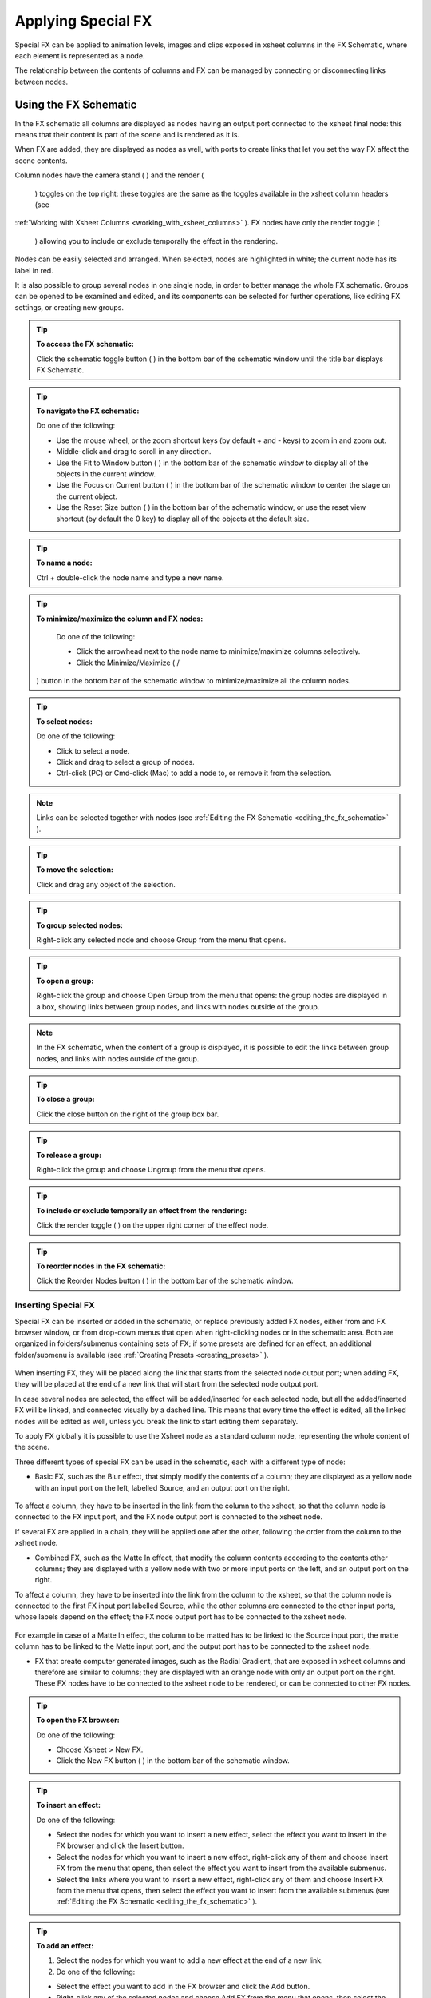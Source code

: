 .. _applying_special_fx:

Applying Special FX
===================
Special FX can be applied to animation levels, images and clips exposed in xsheet columns in the FX Schematic, where each element is represented as a node. 

The relationship between the contents of columns and FX can be managed by connecting or disconnecting links between nodes.

.. _using_the_fx_schematic:

Using the FX Schematic
----------------------
In the FX schematic all columns are displayed as nodes having an output port connected to the xsheet final node: this means that their content is part of the scene and is rendered as it is.




When FX are added, they are displayed as nodes as well, with ports to create links that let you set the way FX affect the scene contents. 

Column nodes have the camera stand ( |Toonz71_379| ) and the render (

 |Toonz71_380| ) toggles on the top right: these toggles are the same as the toggles available in the xsheet column headers (see 

:ref:`Working with Xsheet Columns <working_with_xsheet_columns>`  ). FX nodes have only the render toggle (

 |Toonz71_381| ) allowing you to include or exclude temporally the effect in the rendering.



Nodes can be easily selected and arranged. When selected, nodes are highlighted in white; the current node has its label in red.

It is also possible to group several nodes in one single node, in order to better manage the whole FX schematic. Groups can be opened to be examined and edited, and its components can be selected for further operations, like editing FX settings, or creating new groups.

.. tip:: **To access the FX schematic:**

    Click the schematic toggle button ( |Toonz71_382| ) in the bottom bar of the schematic window until the title bar displays FX Schematic.



.. tip:: **To navigate the FX schematic:**

    Do one of the following:

    - Use the mouse wheel, or the zoom shortcut keys (by default + and - keys) to zoom in and zoom out.

    - Middle-click and drag to scroll in any direction.

    - Use the Fit to Window button ( |Toonz71_383| ) in the bottom bar of the schematic window to display all of the objects in the current window.



    - Use the Focus on Current button ( |Toonz71_384| ) in the bottom bar of the schematic window to center the stage on the current object.

    - Use the Reset Size button ( |Toonz71_385| ) in the bottom bar of the schematic window, or use the reset view shortcut (by default the 0 key) to display all of the objects at the default size.

.. tip:: **To name a node:**

    Ctrl + double-click the node name and type a new name.

.. tip:: **To minimize/maximize the column and FX nodes:**

    Do one of the following: 

    - Click the arrowhead next to the node name to minimize/maximize columns selectively.

    - Click the Minimize/Maximize ( |Toonz71_386| /

 |Toonz71_387| ) button in the bottom bar of the schematic window to minimize/maximize all the column nodes.



.. tip:: **To select nodes:**

    Do one of the following:

    - Click to select a node.

    - Click and drag to select a group of nodes.

    - Ctrl-click (PC) or Cmd-click (Mac) to add a node to, or remove it from the selection.

.. note:: Links can be selected together with nodes (see  :ref:`Editing the FX Schematic <editing_the_fx_schematic>`  ).

.. tip:: **To move the selection:**

    Click and drag any object of the selection.

.. tip:: **To group selected nodes:**

    Right-click any selected node and choose Group from the menu that opens.

.. tip:: **To open a group:**

    Right-click the group and choose Open Group from the menu that opens: the group nodes are displayed in a box, showing links between group nodes, and links with nodes outside of the group. 

.. note:: In the FX schematic, when the content of a group is displayed, it is possible to edit the links between group nodes, and links with nodes outside of the group.

.. tip:: **To close a group:**

    Click the close button on the right of the group box bar. 

.. tip:: **To release a group:**

    Right-click the group and choose Ungroup from the menu that opens.

.. tip:: **To include or exclude temporally an effect from the rendering:**

    Click the render toggle ( |Toonz71_388| ) on the upper right corner of the effect node.



.. tip:: **To reorder nodes in the FX schematic:**

    Click the Reorder Nodes button ( |Toonz71_389| ) in the bottom bar of the schematic window.



.. _inserting_special_fx:

Inserting Special FX
''''''''''''''''''''
Special FX can be inserted or added in the schematic, or replace previously added FX nodes, either from and FX browser window, or from drop-down menus that open when right-clicking nodes or in the schematic area. Both are organized in folders/submenus containing sets of FX; if some presets are defined for an effect, an additional folder/submenu is available (see  :ref:`Creating Presets <creating_presets>`  ).

 |Toonz71_390| 

When inserting FX, they will be placed along the link that starts from the selected node output port; when adding FX, they will be placed at the end of a new link that will start from the selected node output port.

In case several nodes are selected, the effect will be added/inserted for each selected node, but all the added/inserted FX will be linked, and connected visually by a dashed line. This means that every time the effect is edited, all the linked nodes will be edited as well, unless you break the link to start editing them separately.

To apply FX globally it is possible to use the Xsheet node as a standard column node, representing the whole content of the scene.

Three different types of special FX can be used in the schematic, each with a different type of node:

- Basic FX, such as the Blur effect, that simply modify the contents of a column; they are displayed as a yellow node with an input port on the left, labelled Source, and an output port on the right. 

 |Toonz71_391| 

To affect a column, they have to be inserted in the link from the column to the xsheet, so that the column node is connected to the FX input port, and the FX node output port is connected to the xsheet node. 

If several FX are applied in a chain, they will be applied one after the other, following the order from the column to the xsheet node.

- Combined FX, such as the Matte In effect, that modify the column contents according to the contents other columns; they are displayed with a yellow node with two or more input ports on the left, and an output port on the right. 

To affect a column, they have to be inserted into the link from the column to the xsheet, so that the column node is connected to the first FX input port labelled Source, while the other columns are connected to the other input ports, whose labels depend on the effect; the FX node output port has to be connected to the xsheet node. 

 |Toonz71_392| 

For example in case of a Matte In effect, the column to be matted has to be linked to the Source input port, the matte column has to be linked to the Matte input port, and the output port has to be connected to the xsheet node.

- FX that create computer generated images, such as the Radial Gradient, that are exposed in xsheet columns and therefore are similar to columns; they are displayed with an orange node with only an output port on the right. These FX nodes have to be connected to the xsheet node to be rendered, or can be connected to other FX nodes.

 |Toonz71_393| 

.. tip:: **To open the FX browser:**

    Do one of the following:

    - Choose Xsheet > New FX.

    - Click the New FX button ( |Toonz71_394| ) in the bottom bar of the schematic window.



.. tip:: **To insert an effect:**

    Do one of the following:

    - Select the nodes for which you want to insert a new effect, select the effect you want to insert in the FX browser and click the Insert button.

    - Select the nodes for which you want to insert a new effect, right-click any of them and choose Insert FX from the menu that opens, then select the effect you want to insert from the available submenus. 

    - Select the links where you want to insert a new effect, right-click any of them and choose Insert FX from the menu that opens, then select the effect you want to insert from the available submenus (see  :ref:`Editing the FX Schematic <editing_the_fx_schematic>`  ). 

.. tip:: **To add an effect:**

    1. Select the nodes for which you want to add a new effect at the end of a new link.

    2. Do one of the following:

    - Select the effect you want to add in the FX browser and click the Add button.

    - Right-click any of the selected nodes and choose Add FX from the menu that opens, then select the effect you want to add from the available submenus. 

.. tip:: **To replace an effect:**

    1. Select the FX nodes you want to replace with a new effect.

    2. Do one of the following:

    - Select the effect you want to add in the FX browser and click the Replace button.

    - Right-click any of the selected nodes and choose Replace FX from the menu that opens, then select the new effect from the available submenus. 

.. tip:: **To insert/add a global effect:**

    1. Select the Xsheet node.

    2. Do one of the following:

    - Select the effect you want to insert/add in the FX browser and click the Insert/Add button.

    - Right-click any of the selected nodes and choose Insert FX/Add FX from the menu that opens, then select the effect you want to a insert/add from the available submenus. 

.. tip:: **To name a node:**

    Double-click the node name and type a new name.

.. _editing_the_fx_schematic:

Editing the FX Schematic
''''''''''''''''''''''''
Links between nodes have to be considered like flows going from the column nodes to the Output node, via the Xsheet node. If along the way there is one or several effects, the column content will be consequently processed before becoming part of the output. 

From the nodes output port several links can start at the same time, thus allowing, for example, a column to be rendered as it is, and to be also used as a mask for another column. It is also possible to determine permanently whether columns will be rendered or not, by leaving or deleting the link to the Xsheet node.

By editing the links between nodes, or by creating new ones, you can control how column nodes will interact with each other and with special FX before being rendered. 

FX nodes and links can be selected in order to be cut, copied, pasted or deleted. When selected, nodes and links are highlighted in white; the current node has its label in red; when at least one object is selected, the related links are displayed in blue.

When pasting a copied/cut selection, several options are available:

- Use Paste to paste the copied/cut selection into the schematic

- Use Paste Insert to insert the pasted selection into the selected links.

- Use Paste Add to add the pasted selection from the selected nodes at the end of new links. 

- Use Paste Replace to replace selected FX nodes with the pasted selection.

.. note:: Links have to be selected together with nodes when copying/cutting a selection if you want to preserve the links among them when pasting.

.. tip:: **To create links between nodes:**

    Click and drag the output port of the node to the input port of the FX node.

.. tip:: **To select nodes and links:**

    Do one of the following:

    - Click to select a node or a link.

    - Click and drag to select a group of nodes and links.

    - Ctrl-click (PC) or Cmd-click (Mac) to add a node or a link to, or remove it from the selection.

.. tip:: **To delete links between nodes:**

    Select the links you want to delete and do one of the following:

    - Choose Edit > Delete.

    - Right-click any selected link and choose Delete from the menu that opens.

.. tip:: **To connect a node to the Xsheet node:**

    Do one of the following:

    - Click and drag the output port of the node to the input port of the Xsheet node. 

    - Right-click the node you want to connect to the Xsheet node, and choose Connect to Xsheet from the menu that opens.

.. tip:: **To disconnect a flow from the Xsheet node:**

    Do one of the following:

    - Delete the link from the node to the Xsheet node.

    - Right-click the node you want to disconnect from the Xsheet node, and choose Disconnect from Xsheet from the menu that opens.

.. tip:: **To insert an FX node into a link:**

    Alt-click and drag it onto the link.

.. tip:: **To extract an FX node from a link:**

    Alt-click and drag it away from the link.

.. tip:: **To edit an FX nodes selection:**

    Do one of the following:

    - Use the Copy command to keep the selection in memory for further operations.

    - Use the Cut command to eliminate the selection from the schematic and keep it in memory for further operations.

    - Use the Paste command to paste the selection kept in memory in the FX schematic. 

    - Right-click a link and use the Paste Insert command to insert the selection kept in memory into the selected link. 

    - Right-click any node and use the Paste Add command to add the selection kept in memory from the selected nodes at the end of the new links. 

    - Right-click an FX node and use the Paste Replace command to replace the selected FX nodes with the selection kept in memory. 

    - Use the Delete command to delete the selection.

.. note:: All these commands are available in the menu that opens when right-clicking nodes and links. 

.. tip:: **To create a linked effect:**

    1. Select the FX nodes you want to duplicate.

    2. Right-click any of the selected nodes and choose Create Linked FX from the menu that opens.

.. tip:: **To break linked effects:**

    1. Select the FX nodes you want to unlink.

    2. Right-click any of the selected nodes and choose Unlink from the menu that opens.

.. _using_multiple_output_nodes:

Using Multiple Output Nodes
'''''''''''''''''''''''''''
In the FX schematic by default the Xsheet node is connected to an Output node: this means that all the nodes connected to the Xsheet node will be rendered both in the preview and in the final rendering.

The scene rendering can be limited to a specific node of the schematic by creating additional output nodes, connected to the node where you want to limit the rendering. 

When more than one output node is defined, you can set which is the active one, that will be considered for previewing or rendering the scene; the active output node is displayed in blue, while the others in grey. 

.. tip:: **To limit the output to a specific node:**

    1. Select the node to which you want to limit the output.

    2. Do one of the following:

    - Click the New Output button ( |Toonz71_395| ) in the bottom bar of the schematic window.

    - Right-click the node and choose New Output from the menu that opens.

.. tip:: **To add an Output node:**

    Do one of the following:

    - Click the New Output button ( |Toonz71_396| ) in the bottom bar of the schematic window.



    - Right-click in the stage and choose New Output from the menu that opens.

.. tip:: **To connect a node to an Output node:**

    Click and drag the output port of the node to the input port of the Output node.

.. tip:: **To set the current Output node:**

    Right-click the output you want to set as current and choose Activate from the menu that opens.

.. tip:: **To remove an Output node:**

    1. Do one of the following:

    - Select it and choose Edit > Delete.

    - Right-click it and choose Delete from the menu that opens.

.. note:: The last Output node remaining cannot be removed from the stage.

.. _editing_fx_settings:

Editing FX Settings
-------------------
FX parameters and their animation can be controlled in the FX Settings window. According to the selected effect, it displays a different layout of sliders, check boxes, text fields, etc. At the bottom of the window a preview area is available to check the result of the applied effect: you can activate or deactivate it, navigate its content, set its size, its background color, and limit it to the camera shot.

Parameters can be animated by setting key values at specific frames. A Set Key button ( |Toonz71_397| ) is available in the bottom bar of the window to set key values for all of the parameters. For all of the parameters that can be animated there is also a specific set key button, a small square located on the far right of each parameter, in order to set key values for each parameter independently. 



The Set Key button ( |Toonz71_398| ) may have the following colors:



    - It is grey when no key values for any parameter is defined at the current frame.

    - It is blue-striped when key values are defined at least for one parameter.

    - It is blue when key values are defined for all the parameters.

The parameter specific set key button may have the following colors:

    - It is grey if no key value is defined for the parameter at the current frame.

    - It is black when a key value is defined for the parameter at the current frame.

    - It is outlined in black if the parameter is animated but no key value is defined at the current frame.

    - It is outlined in red if you change the parameter value and the current frame does not have a key for the parameter.

Frames and key values can be navigated by using the related buttons in the bottom bar of the window. The Next ( |Toonz71_399| ) and Previous Key buttons ( |Toonz71_400| ) are available only if more than one key value is defined.  |Toonz71_401| 

If no key values are defined, parameters you set will be used throughout the scene.

.. tip:: **To open the FX Settings window:**

    Do one of the following:

    - Right-click the effect node, and choose Edit FX from the menu that opens.

    - Double-click the effect node.

.. tip:: **To define values for the effect:**

    Use the available sliders, check boxes, text fields, etc., to configure the effect the way you prefer.

.. tip:: **To set the current frame:**

    Do one of the following:

    - Type the frame number or use the Next and Previous Frame buttons available in the bottom bar of the window.

    - Move the current frame cursor in the xsheet or in the function editor.

    - Use the frame bar or the playback buttons in the bottom bar of the work area.

.. tip:: **To set key values for all the effect parameters at the current frame:**

    1. Do one of the following:

    - If the current frame is not a key, click the Set Key button ( |Toonz71_402| ) in the bottom bar of the window: it turns from grey to blue and current values become key values for all the parameters at the current frame. 

    - If the current frame is a key for some parameters only, click the Set Key button ( |Toonz71_403| ): it turns from blue striped to blue and current values become key values for all the parameters at the current frame. 

    2. Define the values for the parameters.

.. tip:: **To set key values for a specific parameter at the current frame:**

    1. If the current frame does not have a key for the parameter, click the squared set key button on the far right of the parameter: it turns from grey to black, and the current value becomes a key value for the parameter at the current frame.

    2. Define the value for the parameter.

.. note:: If the current frame is not a key for the parameter, the squared set key button on the far right of the parameter turns red. Click it to set the key.

.. tip:: **To remove all key values for the effect parameters at the current frame:**

    Do one of the following:

    - If the key values are set for all the parameters, click the Set Key button ( |Toonz71_404| ) in the bottom bar of the window: it turns from blue to grey.



    - If the key values are set for some parameters only, click twice the Set Key button ( |Toonz71_405| ) in the bottom bar of the window: with the first click it turns from blue-striped to blue as you set keys for all the parameters; with the second click, it turns from blue to grey.

.. tip:: **To remove a key value for a specific parameter at the current frame:**

    Click the squared set key button on the far right of the parameter: it turns from black to grey.

.. tip:: **To navigate frames where key values are defined:**

    Use the Next ( |Toonz71_406| ) and Previous Key buttons (

 |Toonz71_407| ) available at the side of the Set Key button.



.. tip:: **To activate/deactivate the preview area:**

    Do any of the following:

    - Click the Camera Preview button ( |Toonz71_408| ) in the bottom bar of the FX settings window to limit the preview to the camera shot.



    - Click the Preview button ( |Toonz71_409| ) in the bottom bar of the FX settings window to preview the results regardless of the camera shot.

.. tip:: **To resize the preview area:**

    Do any of the following:

    - Click and drag the horizontal separator. 

    - Click and drag the separator toward the window border to hide the preview area.

    - Click and drag the separator collapsed to the window border toward the window center to display again the preview area.

.. note:: The A/R of the preview area depends on the A/R of the current camera

.. tip:: **To change the background color of the preview area:**

    Use the buttons in the bottom bar of the FX settings window to choose a white ( |Toonz71_410| ), black (

 |Toonz71_411| ) or transparent (

 |Toonz71_412| ) background.



.. tip:: **To navigate the preview area:**

    Do one of the following:

    - Use the mouse wheel, or the zoom shortcut keys (by default + and - keys) to zoom in and zoom out.

    - Middle-click and drag to scroll in any direction.

    - Use the reset view shortcut (by default the 0 key) to display preview at its actual size.

.. _using_fx_gadgets:

Using FX Gadgets
''''''''''''''''
Some FX parameters related to positions or dimensions have some gadgets available in the work area in order to be set by using the camera box and the scene elements as a reference. For example the radial gradient effect has two circular gadgets that can be edited to set the inner size and the outer size of the gradient.




As soon as an effect node is selected in the schematic, the Edit tool becomes the current tool and the related effect gadgets, if available, are visualized. The Edit tool settings will refer to the column the effect is applied to, but in case the effect creates a computer generated image (e.g. a radial gradient or a light spot) the settings will refer to the effect column itself (see  :ref:`Animating Objects <animating_objects>`  ).

.. tip:: **To visualize FX gadgets in the work area:**

    Select the effect node in the FX schematic.

.. tip:: **To edit FX gadgets:**

    Click and drag the FX gadgets visible in the work area. As you roll over the gadget and the related handles, the cursor changes shape to indicate you are editing FX gadgets. 

.. note:: Some gadgets have a handle for reference; however any point along the gadget shape can be clicked and dragged.

.. _defining_colors_and_color_spectrums:

Defining Colors and Color Spectrums
'''''''''''''''''''''''''''''''''''
Some special FX may require the definition of a color, or a color spectrum.

Colors can be defined by editing the related Red, Green, Blue and Alpha values, or by using the Style Editor. 

 |Toonz71_414| 

Color spectrums, i.e. a series of colors defining a continuous gradient, can be defined by adding any color you need, and editing each color separately. The color in the spectrum can be moved to set the distance between two colors and the related gradient.

.. tip:: **To define a color:**

    Do one of the following:

    - Set the Red, Green, Blue and Alpha values.

    - Click the color thumbnail and use the Style Editor to edit it (see  :ref:`Plain Colors <plain_colors>`  ).

.. tip:: **To define a color of the spectrum:**

    Select the arrow below the spectrum identifying the color, and edit the related color.

.. tip:: **To add a color to the spectrum:**

    Click the spectrum where you want to add the new color.

.. tip:: **To move a color in the spectrum:**

    Click and drag the arrow identifying the color to a new position.

.. tip:: **To remove a color from the spectrum:**

    Click and drag down the arrow identifying the color.

.. _creating_presets:

Creating Presets
----------------
A particular configuration and animation of FX parameters can be saved as a preset to be available later on both in the FX Browser and drop-down menus that open when right-clicking nodes or in the schematic area.

When a preset for a particular effect is saved, in the FX Browser the effect icon turns into a folder containing the saved preset, with the folder icon still selectable to insert the effect with its default values; in the drop-down menus the effect has an additional drop down menu where the first item can be selected to insert the effect with its default values.

 |Toonz71_415| 

Presets are saved in the projectroot, in the ``fxs\preset`` folder. This allows the presets to be available on all the computers sharing the same Projectroot (see  :ref:`Setting the Projectroot <setting_the_projectroot>`  ).

Once a preset is applied there is no link between the saved preset and the applied preset: the applied preset can be edited without affecting the saved one.

.. note:: When you save a preset with a name already used, a confirmation dialog will open, asking you whether you want to overwrite the previously saved preset.

.. tip:: **To save a preset:**

    1. Right-click the effect node you want to save as a preset and choose Save As Preset from the menu that opens.

    2. Assign a name to the preset and click the Save button.

.. tip:: **To retrieve a saved preset:**

    Do any of the following:

    - Open the FX Browser and open the folder related to the effect for which you saved the preset.

    - In the right-click menus Insert FX, Add FX and Replace FX, choose the sub-menu related to the effect for which you saved the preset.

.. tip:: **To remove a preset from the FX browser:**

    Right-click the preset in the FX browser and choose Remove Preset from the menu that opens. 

.. _creating_macro_fx:

Creating Macro FX
-----------------
Special FX can be combined to create a macro effect that can be saved and retrieved when needed.

When a macro effect is defined, you can edit its settings either in the standard way with the FX settings window that contains a page for each effect combined to define the macro, or by opening it and editing one effect at a time.

A macro effect can be opened also to check how the FX nodes are connected, and can be exploded to dissolve it and put its FX nodes back in the schematic.

When saved, the macro effect will be available in the FX browser and in the drop-down menus that open when right-clicking nodes or in the schematic area, inside the Macro folder, at the bottom of the list.

.. tip:: **To create a macro effect:**

    1. Select the FX nodes you want to combine to create the macro effect.

    2. Right-click the selection and select Make Macro FX from the menu that opens.

.. tip:: **To open a macro effect:**

    Right-click the macro node and choose Open Macro FX from the menu that opens: the macro nodes are displayed in a box, with the right links to the rest of the schematic. 

.. note:: When the content of a macro is displayed it is not possible to edit the links between macro nodes, and links with nodes outside the macro.

.. tip:: **To close a macro effect:**

    Click the close button on the right of the macro box bar. 

.. tip:: **To release a macro effect:**

    Right-click the macro node and choose Explode Macro FX from the menu that opens.

.. tip:: **To edit a macro effect:**

    Do one of the following:

    - Right-click the macro node and choose Edit FX from the menu that opens.

    - Right-click the macro node and choose Open Macro FX from the menu that opens, then edit the macro FX nodes.

.. tip:: **To save a macro effect:**

    1. Right click the macro effect node you want to save and choose Save As Preset from the menu that opens.

    2. Assign a name to the macro effect and click the Save button.

.. tip:: **To remove a macro effect from the FX browser:**

    Right-click the macro effect in the FX browser and choose Remove Macro FX from the menu that opens. 

.. _special_fx_list:

Special FX List
---------------
.. _background:

Background
''''''''''
.. _checkerboard:

Checkerboard
~~~~~~~~~~~~
 |Toonz71_417| 

Creates in the selected column a layer with a checkerboard defined by two Colors, and a grid Size. 

.. note:: The grid size can also be set by using a square gadget with a handle in the work area (see  :ref:`Using FX Gadgets <using_fx_gadgets>`  ).

.. _color_card:

Color Card
~~~~~~~~~~
 |Toonz71_418| 

Creates in the selected column a layer of the set Color. It can be used, for example, as a background color or to create a colorize effect by applying it combined with a multiply effect.

.. _kaleido:

Kaleido
~~~~~~~
 |Toonz71_419| 

Repeats the Source generating a kaleidoscopic effect.

The center of the effect can be defined interactively, moving the small red cross widget in the preview area, or writing the desired values in the X and Y text fields.

The angle of reflection, and the number of iterations can be set in the appropriate input text fields (Angle and Count).

.. _tile:

Tile
~~~~
 |Toonz71_420| 

Repeats the Source content in order to define a larger image: the Tile mode forms a pattern that completely fills the camera shot, the Tile Horizontally repeats the source content horizontally; the Tile Vertically repeats the source content vertically.

The Mirror Horizontally and Mirror Vertically options repeat the tiles by flipping them respectively in the horizontal and vertical directions; If both the options are activated, tiles will be mirrored in both directions.

The Margin value sets the size of a margin around each tile, with positive values adding some space around the tiles, and negative values collapsing them.

.. _blur:

Blur
''''
Blur
~~~~
 |Toonz71_421| 

Softens the Source content, creating an out of focus effect, according to a specific Intensity.

.. _directional_blur:

Directional Blur
~~~~~~~~~~~~~~~~
 |Toonz71_422| 

Blurs the Source content according to a specific Intensity along a specific direction defined by the Angle. 

The Bidirectional option applies the blur also on the other side of the direction.

.. note:: The intensity and the angle can also be set by using an arrow gadget with a handle in the work area (see  :ref:`Using FX Gadgets <using_fx_gadgets>`  ).

.. note:: The directional blur does not depend on the movement and the speed of the column to which it is applied. 

.. _local_blur:

Local Blur
~~~~~~~~~~
 |Toonz71_423| 

Blurs the Source content according to the brightness value of the node content connected to the Reference input handle. The Intensity value amplifies uniformly the blur given by the Reference node content.

.. _motion_blur:

Motion Blur
~~~~~~~~~~~
Creates a motion-blur effect, according to the movement of the Source content in the previous and current frame. The movement has to be defined by an animated column, pegbar or table: the higher the speed, the more visible the effect.

If the movement is constant between consecutive frames, you can increase or decrease the Intensity to have a more or less visible effect. If there is no movement between the previous and the current frame, no motion blur will be visible even though you may have set a high Intensity.

.. note:: No result will be visible if the motion blur is applied to a column that always stands in the same position while the content is a level where the movement is drawn.

.. _radial_blur:

Radial Blur
~~~~~~~~~~~
 |Toonz71_424| 

Blurs along radial lines whose origin is the set Center, defined by horizontal (X) and vertical (Y) coordinates, starting from an unaffected inner area defined by the Radius. 

.. note:: The center and the radius can be also set by using a point and a circle gadget with a handle in the work area (see  :ref:`Using FX Gadgets <using_fx_gadgets>`  ); the center can be set in the FX Settings preview as well.

.. _spin_blur:

Spin Blur
~~~~~~~~~
 |Toonz71_425| 

Blurs along concentric circular lines as if the Source content turns around the set Center, defined by horizontal (X) and vertical (Y) coordinates, starting from an unaffected inner area defined by the Radius.

.. note:: The center and the radius can be also set by using a point and a circle gadget with a handle in the work area (see  :ref:`Using FX Gadgets <using_fx_gadgets>`  ); the center can be set in the FX Settings preview as well.

.. _distort:

Distort
'''''''
.. _free_distort:

Free Distort
~~~~~~~~~~~~
 |Toonz71_426| 

Distorts the Source content according to the position of four points, defined by horizontal (X) and vertical (Y) coordinates. For each point you can set the actual position and its origin, to determine which feature of the image will be distorted to the new position. 

The Mode option menu lets you set the way the distortion is applied: Bilinear distorts the images according to the four points end positions, and Perspective forces the distortion to fit a perspective projection plane.

To better set the origin position for each point, you can use the Deactivate option that lets you see the image without distortion.

.. note:: The position of the four points and their origins can be also set by using arrow gadgets with handles at the ends in the work area (see  :ref:`Using FX Gadgets <using_fx_gadgets>`  ) and in the FX Settings preview as well.

.. _linear_wave:

Linear Wave
~~~~~~~~~~~
 |Toonz71_427| 

Distorts the Source content creating a wave effect that uses an automatically generated displacement map image. The Quantity value sets the number of waves; the Period sets the distance between waves; the Cycle shifts distortion in the wave direction.

You can also add a Distortion Wave on the main linear waves: the Amplitude sets the intensity of the distortion; the Frequency sets the number of waves creating the distortion; the Phase shifts the distorting waves.

A rotation for the whole wave effect can be set by using the Angle value.

The amount of distortion is controlled by the Intensity value; the  of the distortion, by the Size of the displacement map grid; the sharpen option allows you to decrease the blur on the final result.

.. _perlin_noise:

Perlin Noise
~~~~~~~~~~~~
 |Toonz71_428| 

Distorts the Source content by using a computer-generated displacement map image whose type can be chosen between Clouds and Marble/Wood.

The amount of distortion is controlled by the Intensity value; the , by the Size of the displacement map grid. The Horizontal and Vertical Offset, and the Evolution stage of the displacement map image can be controlled as well; by setting the variation of these values between two keys, you can set how much the displacement map moves and changes during the animation.

The Alpha option adds also a transparency displacement to fully-opaque images.

.. note:: The horizontal and vertical offset can also be set by using a point gadget in the work area (see  :ref:`Using FX Gadgets <using_fx_gadgets>`  ).

.. _random_wave:

Random Wave
~~~~~~~~~~~
 |Toonz71_429| 

Distorts the Source content creating a random wave effect that uses an automatically generated displacement map image. It can be used, for instance, to create a reflection on a water surface, or an underwater view. 

The stage of the displacement map image can be controlled by using the Evolution value; by setting the variation of this value between two keys, you set how much the displacement map image changes during the animation.

The position of the displacement map image can be shifted along the Horizontal and the Vertical axis. By setting the variation of this value between two keys, the distortion effect can be animated in any direction.

The amount of distortion is controlled by the Intensity value; the  of the distortion, by the Size of the displacement map grid; the sharpen option allows you to decrease the blur on the final result.

.. note:: The position along the horizontal and vertical axis can also be set by using a point gadget in the work area (see  :ref:`Using FX Gadgets <using_fx_gadgets>`  ).

.. _ripple:

Ripple
~~~~~~
 |Toonz71_430| 

Distorts the Source content creating a circular wave effect that uses an automatically generated displacement map image. The Quantity value sets the number of ripples; the Period value sets the distance between ripples; the Cycle shifts the ripple distortion, with increasing values expanding the ripples, and decreasing values collapsing them.

The Center of the circular waves can be set with a Horizontal and Vertical value; circular waves can be scaled in the Horizontal and Vertical directions, and rotated according to a set Angle. 

The amount of distortion is controlled by the Intensity value; the  of the distortion, by the Size of the displacement map grid; the sharpen option allows you to decrease the blur on the final result.

.. note:: The center and the period can be also set by using a point and a circle gadget with a handle in the work area (see  :ref:`Using FX Gadgets <using_fx_gadgets>`  ); the center can be set in the FX Settings preview as well.

.. _warp:

Warp
~~~~
 |Toonz71_431| 

Distorts the Source content according to the brightness variation of the node content connected to the Warper input handle, that is used as a displacement map image affecting the Source content.

The amount of distortion is controlled by the Intensity value; the  of the warp, by the Size of the displacement map grid; the sharpen option allows you to decrease the blur on the final result.

.. _gradients:

Gradients
'''''''''
.. _diamond_gradient:

Diamond Gradient
~~~~~~~~~~~~~~~~
 |Toonz71_432| 

Creates in the selected column a gradient, that goes hyperbolically from the center to the four corners, defined by a color spectrum (see  :ref:`Defining Colors and Color Spectrums <defining_colors_and_color_spectrums>`  ) and a Size value.

.. note:: The size can also be set by using a circle gadget with a handle in the work area (see  :ref:`Using FX Gadgets <using_fx_gadgets>`  ).

.. _four_points_gradient:

Four Points Gradient
~~~~~~~~~~~~~~~~~~~~
 |Toonz71_433| 

Creates in the selected column a gradient defined by four Colors, defined by Red, Green, Blue and Alpha values, whose source Points can be placed where needed defining horizontal (X) and vertical (Y) coordinates.

.. note:: The source points can also be set by using point gadgets in the work area (see  :ref:`Using FX Gadgets <using_fx_gadgets>`  ) and in the FX Settings preview as well.

.. _linear_gradient:

Linear Gradient
~~~~~~~~~~~~~~~
 |Toonz71_434| 

Creates in the selected column a gradual blend between two Colors defined by Red, Green, Blue and Alpha values. The Size controls the area of the gradient between the two colors.

You can also add a Distortion Wave on the linear gradient: the Amplitude sets the intensity of the distortion; the Frequency sets the number of waves creating the distortion; the Phase shifts the distorting waves.

.. note:: The size can also be set by using a gadget with two handles at the ends in the work area (see  :ref:`Using FX Gadgets <using_fx_gadgets>`  ).

.. _multi_linear_gradient:

Multi Linear Gradient
~~~~~~~~~~~~~~~~~~~~~
 |Toonz71_435| 

Creates in the selected column a multi linear gradient defined by a color spectrum (see  :ref:`Defining Colors and Color Spectrums <defining_colors_and_color_spectrums>`  ). The Period value sets the size of a spectrum gradient; the Quantity is the number of times the spectrum is repeated; the Phase shifts the gradient colors.

You can also add a Wave distortion on the multi linear gradient: the Amplitude sets the intensity of the distortion; the Frequency sets the number of waves creating the distortion; the Phase shifts the distorting waves.

.. note:: The period can also be set by using a gadget with two handles at the ends in the work area (see  :ref:`Using FX Gadgets <using_fx_gadgets>`  )

.. _multi_radial_gradient:

Multi Radial Gradient
~~~~~~~~~~~~~~~~~~~~~
 |Toonz71_436| 

Creates in the selected column a multi radial gradient defined by a color spectrum (see  :ref:`Defining Colors and Color Spectrums <defining_colors_and_color_spectrums>`  ). The Period value sets the size of a spectrum gradient; the Quantity is the number of times the spectrum is repeated; the Phase shifts the gradient colors.

.. note:: The period can be also set by using a circle gadget with a handle in the work area (see  :ref:`Using FX Gadgets <using_fx_gadgets>`  ).

.. _radial_gradient:

Radial Gradient
~~~~~~~~~~~~~~~
 |Toonz71_437| 

Creates in the selected column a gradual blend between two colors, defined by Red, Green, Blue and Alpha values, shading them in a circular pattern. The Inner Size controls the area where the gradient between the two colors begins; the Outer Size where it ends.

.. note:: The inner and outer sizes can be also set by using circle gadgets with a handle in the work area (see  :ref:`Using FX Gadgets <using_fx_gadgets>`  ).

.. _spiral:

Spiral
~~~~~~
 |Toonz71_438| 

Creates in the selected column a spiral pattern gradient defined by a color spectrum (see  :ref:`Defining Colors and Color Spectrums <defining_colors_and_color_spectrums>`  ). The Frequency sets the size and number of the spires; the Phase shifts the gradient colors.

.. _square_gradient:

Square Gradient
~~~~~~~~~~~~~~~
 |Toonz71_439| 

Creates in the selected column a square gradient, that goes linearly from the center to the four corners, defined by a color spectrum (see  :ref:`Defining Colors and Color Spectrums <defining_colors_and_color_spectrums>`  ) and a Size value.

.. note:: The size can also be set by using a rotated square gadget with handles in the work area (see  :ref:`Using FX Gadgets <using_fx_gadgets>`  ).

.. _image_adjust:

Image Adjust
''''''''''''
Adjust Levels
~~~~~~~~~~~~~
 |Toonz71_440| 

Adjusts the highlights and shadows of the Source content by remapping pixels intensity according to the Input and Output levels values for the RGB, Red, Green, Blue and Alpha channels; it also controls the Gamma value for each channel separately.

For each channel the Input values remaps pixel intensity whose value is equal or lower than the Minimum value, to 0, and those whose value is equal or higher than the Maximum value, to 255. This may be helpful to increase the contrast of an image.

For each channel the Output values remaps pixel intensity whose value is lower than the Minimum value, to the Minimum value, and those whose value is higher than the Maximum value, to the Maximum value. This may be helpful to decrease the contrast of an image.

.. _brightness_&_contrast:

Brightness & Contrast
~~~~~~~~~~~~~~~~~~~~~
 |Toonz71_441| 

Increases or decreases the brightness and contrast of the Source content. 

.. _despeckle:

Despeckle
~~~~~~~~~
 |Toonz71_442| 

Elimantes small imperfections (dirt, scratches, stains and similar) of the drawing. The size in pixels of the s that will be retouched can be defined in the Size input text field. The background of the images can be Transparent or White, the choise is available in the Detect On menu.

In the preview area is possible to check the results to avoid erasing s relevant for the drawing.

.. _channel_mixer:

Channel Mixer
~~~~~~~~~~~~~
 |Toonz71_443| 

Swaps the channels of the Source content. For each channel you can set if it remains as it is, or if you want it to have another channel mixed. For example to leave the red channel as it is, Red to Red is 1, the other channels to Red are 0; by setting Green to Red to 0.5 adds half intensity of the green channel to the red one.

It can be used for example to create a black and white key for an image with the alpha channel, by setting all the values to 0 but the Alpha to Red, Green, Blue and Alpha to 1. 

.. _curves:

Curves
~~~~~~
 |Toonz71_444| 

Adjusts the tonal range of the Source content by remapping pixels intensity according to a tonal curve for the RGB, Red, Green, Blue and Alpha channels.

The horizontal axis of the graph represents the original brightness levels of the pixels (Input levels); the vertical axis represents the new brightness levels (Output levels).

The default diagonal line indicates that no pixels are mapped to new values, so all pixels have the same Input and Output values. 

It is possible to use many adjustment points to correct the curve: to add a point, click the curve; to change the curve, use the point direction handles; to delete a point, select it and use the delete shortcut (by default the Delete button).

The Linear option constrains the curve to a series of straight segments.

.. _gamma:

Gamma
~~~~~
 |Toonz71_445| 

Changes the gamma value of the Source content.

.. _invert:

Invert
~~~~~~
 |Toonz71_446| 

Inverts the color values of the Source content, e.g. makes a positive black and white image negative, or a positive one from a scanned black and white negative. 

.. _multitone:

Multitone
~~~~~~~~~
 |Toonz71_447| 

Applies to the Source content the colors defined by a color spectrum (see  :ref:`Defining Colors and Color Spectrums <defining_colors_and_color_spectrums>`  ) according to the image brightness. The original image is turned into black and white and the color on the far left of the spectrum will be use for black pixels, the color on the far right for white pixels, and in-between colors for in-between grey pixels. 

.. _rgba_cut:

RGBA Cut
~~~~~~~~
 |Toonz71_448| 

Delimits the Minimum and the Maximum values of the Red, Green, Blue and Alpha components of the Source content. The maximum can be decreased from 255, the original value, to 0, when no red, green, blue or alpha component will be visible. The minimum can be increased from 0, the original value, to 255, when the red, green, blue components will be saturated, and alpha will be fully opaque.

.. _rgb_fade:

RGB Fade
~~~~~~~~
 |Toonz71_449| 

Fades the Source content toward a color defined by Red, Green and Blue values. The Intensity, expressed as a percentage, ranges from 0 (no fade) to 100 (fade to full color).

.. _rgba_scale:

RGBA Scale
~~~~~~~~~~
 |Toonz71_450| 

Changes the percentage of the Red, Green, Blue and Alpha components of the Source content. At 0 there is no red, green, blue or alpha component; at 100 the components have their original value.

.. _hsv_scale:

HSV Scale
~~~~~~~~~
 |Toonz71_451| 

Shifts the Hue, Saturation and Value values of the Source content. Hue ranges from -180 to 180; Saturation and Value from -100 to 100. All the three settings preserve their original value at 0.

.. _sharpen:

Sharpen
~~~~~~~
 |Toonz71_452| 

Increases the sharpness of the Source content according to a specific Intensity.

.. _layer_blending:

Layer Blending
''''''''''''''
.. _add:

Add
~~~
 |Toonz71_453| 

Adds the red, green and blue values of the Up node content to the Down one, pixel by pixel. 

If no Down node is defined, the adding operation is applied to all the images underlaying the Up node content according to the xsheet layering order.

The Intensity value expresses the percentage of values used in the addition; a negative value defines a subtraction instead of an addition. 

.. _color_burn:

Color Burn
~~~~~~~~~~
 |Toonz71_454| 

Darkens the pixel colors of the Down node content in order to reflect the color of the Up node content. The white in the Up node content does not affect the result.

If no Down node is defined, the color burning operation is applied to all the images underlaying the Up node content according to the xsheet layering order.

.. _color_dodge:

Color Dodge
~~~~~~~~~~~
 |Toonz71_455| 

Brightens the pixel colors of the Down node content in order to reflect the color of the Up node content. The black in the up node content does not affect the result.

If no Down node is defined, the color dodging operation is applied to all the images underlaying the Up node content according to the xsheet layering order.

.. _cross_dissolve:

Cross Dissolve
~~~~~~~~~~~~~~
 |Toonz71_456| 

Creates a cross-dissolve between the Up and Down node content. When the Intensity value is 0, only the Down node content is visible; when it is 100, only the Up one.

.. _darken:

Darken
~~~~~~
 |Toonz71_457| 

Compares the pixels color of the Up and Down node content and selects the darker one as the result color. The white in the Up node content does not affect the result; the black gives a black result.

If only one node is defined, the darkening operation is applied to all the images underlaying its content according to the xsheet layering order.

.. _dissolve:

Dissolve
~~~~~~~~
 |Toonz71_458| 

Eliminates randomly pixels from the Source content according to the set Intensity. 

.. _lighten:

Lighten
~~~~~~~
 |Toonz71_459| 

Compares the pixels color of the Up and Down node content and selects the lighter one as the result color. The black in the Up node content does not affect the result; the white gives a white result.

If only one node is defined, the lightening operation is applied to all the images underlaying the connected node according to the xsheet layering order.

.. _local_transparency:

Local Transparency
~~~~~~~~~~~~~~~~~~
 |Toonz71_460| 

Applies a transparency to the Source content according to the brightness value of the node content connected to the Reference input port.

The Intensity value amplifies uniformly the transparency given by the Reference node content.

.. _multiply:

Multiply
~~~~~~~~
 |Toonz71_461| 

Multiplies the red, green, blue and alpha values of the connected noded content. 

The Intensity value expresses the percentage of values used in the multiplication. By activating the Alpha option, also the alpha information is considered.

If only one node is defined, the multiplying operation is applied to all the images underlaying theupper node content according to the xsheet layering order.

.. _over:

Over
~~~~
 |Toonz71_462| 

Puts the connected nodes one over the other. Each time a node is connected a new port will be added, this way the overlap of columns can be defined regardless from the xsheet columns order.The columns order is up to bottom, where the column connected on the upper port is over the other ones.This can be used when you need to combine several nodes in a single one, for example to mask several columns with the same mask.

.. _premultiply:

Premultiply
~~~~~~~~~~~
Premultiplies the alpha channel of the Source node content. 

Full-color images which have a meaningful alpha channel come in two types: premultiplied or not. A non-premultiplied image can be recognized when it is loaded in Toonz because its edge, where there is a complete transparence on one side and opacity on the other, is not smooth, but displays a solid halo. With the premultiply effect it is possible to transform the image alpha-channel so that it is correctly read by Toonz.

.. note:: Full-color images can also be premultiplied by using a Level Settings option, or processed permanently in the browser, so that there is no need to apply the effect in the schematic (see  :ref:`Editing Level Settings <editing_level_settings>`  and  :ref:`Using the File Browser <using_the_file_browser>`  ).

.. _screen:

Screen
~~~~~~
 |Toonz71_463| 

Combines by multiplying the inverse of the pixels color of the Up and Down node content, giving a result color that is lighter than both Up and Down node pixels, except when one of them equals 0. The black in the Up node content does not affect the result; the white gives a white result.

If no Down node is defined, the screening operation is applied to all the images underlaying the Up node content according to the xsheet layering order.

.. _subtract:

Subtract
~~~~~~~~
 |Toonz71_464| 

Subtracts the red, green and blue values of the Up node content from the Down one, pixel by pixel. By activating the Alpha option, also the alpha information is considered. 

If only one node is defined, the screening operation is applied to all the images underlaying connected node content according to the xsheet layering order.

.. _transparency:

Transparency
~~~~~~~~~~~~
 |Toonz71_465| 

Sets the transparency of the Source content. The Intensity, expressed as a percentage, ranges from 0, fully opaque, to 100, fully transparent.

.. note:: In the FXs that accept multiple input nodes it is possible to change the stacking order of the input nodes by clicking and dragging in ports area.

.. _light:

Light
'''''
.. _backlit:

Backlit
~~~~~~~
 |Toonz71_466| 

Creates a backlit effect, using the Light node content as a light source affecting the Source node content. The light node content can be also faded to a Color defined by Red, Green and Blue values, according to the set Intensity.

.. _body_highlight:

Body Highlight
~~~~~~~~~~~~~~
 |Toonz71_467| 

Creates a highlighted area for the Source node content, according to its alpha channel. You can set the Color of the highlight, as well as a Transparency and a Blur value to be applied.

The shifting of the highlighted area is defined by horizontal (X) and vertical (Y) Offset values, that can also be interactively set in the preview of the FX Settings window, where the offset center is displayed with a cross.

Enabling the Invert option the effected areas will be toggled.

The effect can be used to create a body shadow as well, by defining a black color for the highlight.

.. _cast_shadow:

Cast Shadow
~~~~~~~~~~~
 |Toonz71_468| 

Turns the Source content into a shadow that can be distorted and faded to a color with a variable transparency and blur.

The distortion can be done like in the Free Distort effect (see  :ref:`Free Distort <free_distort>`  ). The fade Color can be defined by Red, Green and Blue values and an Intensity can be set. A different Blur and Transparency value can be set for the top and the bottom part of the Source content, in order to have a more realistic shadow.

.. _glow:

Glow
~~~~
 |Toonz71_469| 

Creates a glowing effect, using the Light node content as a light glowing on the node content connected to the Source input port. The Blur and Brightness of the glowing can be set; the Light node content can be also faded to a color defined by Red, Green and Blue values, according to the set Intensity.

If no Source node is defined, the glowing is applied to all the images underlaying the Light node content according to the xsheet layering order.

.. _light_spot:

Light Spot
~~~~~~~~~~
 |Toonz71_470| 

Creates in the selected column a light spot whose size and color can be set respectively with the Width and Height values, and the Reg, Green, Blue and Alpha values. The Softness sets the light diffusion in the area outside the spot.

.. note:: The width and height can be also set by using a box gadget with handles in the work area (see  :ref:`Using FX Gadgets <using_fx_gadgets>`  ).

.. _raylit:

Raylit
~~~~~~
 |Toonz71_471| 

Places a source of light behind the Source node content, casting rays of light outside or inside the image outline.

The light source position is defined by horizontal (X) and vertical (Y) coordinates. By changing the light source position you change the way rays are cast along the image outline; by changing the Distance value you can make the light source approach to or go away from the image.

Properties of the light can be set by defining the Intensity, the Color, that is set by Red, Green, Blue and Alpha values, the Decay, that is the decrease of the light intensity according to its distance from the image, and the Smoothness, that determines how sharp the rays are along the image outline.

The Invert option switches the casting of rays of light from the outside of the image to the inside.

.. note:: The center can be also set by using a point gadget in the work area (see  :ref:`Using FX Gadgets <using_fx_gadgets>`  ) and in the FX Settings preview.

.. note:: The Source node content needs to have a significant alpha channel in order to have an effective result.

.. _color_raylit:

Color Raylit
~~~~~~~~~~~~
 |Toonz71_472| 

Places a source of light behind the Source node content, casting rays of light outside the image outline.

The light source position is defined by horizontal (X) and vertical (Y) coordinates. By changing the light source position you change the way rays are cast along the image outline; by changing the Distance value you can make the light source approach to or go away from the image.

The colours of the rays are calculated from the original drawing colours.

Properties of the light can be set by defining the Intensity, the Decay, that is the decrease of the light intensity according to its distance from the image, and the Smoothness, that determines how sharp the rays are along the image outline.

The Keep image check-box determines if the original drawing is rendered in the output or not.

.. _target_spot:

Target Spot
~~~~~~~~~~~
 |Toonz71_473| 

Creates in the selected column a light spot whose size and color can be set respectively with the Width and Height values, and the Red, Green, Blue and Alpha values. The direction of the spot can be set by defining the Distance of the light from the table and the Angle between the light spot direction and the table. The Decay, that is the decrease of the light intensity according to the distance from table, can be controlled as well.

.. _matte:

Matte
'''''
.. _erode/dilate:

Erode/Dilate
~~~~~~~~~~~~
 |Toonz71_474| 

Morphologically erodes or dilates the alpha channel of the connected node by the specified value, where positive values correspond to dilations and negative ones to erosion.

.. _hsv_key:

HSV Key
~~~~~~~
 |Toonz71_475| 

The Type parameter specifies the filter shape to be applied, the square filter being faster than the circular. Key

Defines a chroma key for the Source content using the set Hue, Saturation and Value values. You can set the range for each value by using the related Range slider. The selection can be inverted using the Invert button.

.. _matte_in:

Matte In
~~~~~~~~
 |Toonz71_476| 

Makes the Source content visible only inside the opaque areas of the node content connected to the Matte input port.

.. _matte_out:

Matte Out
~~~~~~~~~
 |Toonz71_477| 

Makes the source content visible only outside the opaque areas of the node content connected to the Matte input port.

.. _rgb_key:

RGB Key
~~~~~~~
 |Toonz71_478| 

Defines a chroma key for the Source content using the set Red, Green and Blue values. You can set the range for each value by using the related Range slider. The selection can be inverted using the Invert button.

.. _visible_matte_in:

Visible Matte In
~~~~~~~~~~~~~~~~
 |Toonz71_479| 

Makes the Up node content visible only inside the opaque areas of the node content connected to the Down input port, keeping the Down node still visible.

.. _noise:

Noise
'''''
Noise
~~~~~
 |Toonz71_480| 

Adds a noise effect to the Source content according to the set Intensity. You can decide which noise component among Red, Green and Blue you want to activate, and if the result has to be in Black and White.

.. _salt_&_pepper_noise:

Salt & Pepper Noise
~~~~~~~~~~~~~~~~~~~
 |Toonz71_481| 

Adds a black and white noise effect to the Source content according to the set Intensity. 

Render
''''''
.. _clouds:

Clouds
~~~~~~
 |Toonz71_482| 

Creates in the selected column a fractal image whose type can be chosen between Clouds and Marble/Wood. The Size affect the grid used for generating the fractal image; a color spectrum defines the used colors (see  :ref:`Defining Colors and Color Spectrums <defining_colors_and_color_spectrums>`  ).

Increasing the Minimum value shifts the color spectrum to the right, and consequently more pixels will be colored as the color defined at the far left of the spectrum. Decreasing the Maximum value shifts the color spectrum to the left, and consequently more pixels will be colored as the color defined at the far right of the spectrum.

The Evolution stage of the fractal image can be controlled as well; by setting the variation of this value between two keys, you set how much the fractal image changes during the animation.

.. _particles:

Particles
~~~~~~~~~
See  :ref:`Using the Particles Effect <using_the_particles_effect>` .

.. _stylize:

Stylize
'''''''
.. _color_emboss:

Color Emboss
~~~~~~~~~~~~
 |Toonz71_483| 

Traces the edges of the Source content with a combination of highlights and shadows. You can set the Intensity of the effect, and the Distance and Direction of the light that create the emboss effect. The Radius sets the depth of the embossing.

By connecting a node to the Controller port, the Source content will be embossed according to the Controller node content.

.. _emboss:

Emboss
~~~~~~
 |Toonz71_484| 

Turns the Source content to grey areas and traces its edges with a combination of highlights and shadows. You can set the Intensity of the effect, and the Distance and Direction of the light that create the emboss effect. The Radius sets the depth of the embossing.

.. _mosaic:

Mosaic
~~~~~~
 |Toonz71_485| 

Turns the Source content in a series of tiles according to the specified Size and Distance. The color and transparency of the tiles are sampled from the source content. 

A Background Color can be set, and will be visible around the tiles. The tile shape can be chosen between Square and Round.

.. _posterize:

Posterize
~~~~~~~~~
 |Toonz71_486| 

Converts the Source content into a number of shades according to the set number of Levels. The shades depends on the brightness values of the source content and the levels are intended for each channel; for example, two levels produces six colors: two for the red, two for the green, and two for the blue.

.. _solarize:

Solarize
~~~~~~~~
 |Toonz71_487| 

Blends a negative and a positive version of the Source content, as if exposing a photographic print briefly to light during development. You can set the Intensity of the effect and control the Peak Edge, that is the amount of positive and negative image that is used in the blend.

.. _toonz_level:

Toonz Level
'''''''''''
The Toonz Level special FX can be applied only to Toonz raster and vector levels (TLV and PLI files). They usually affect the drawings they are applied to according to style indexes. Style indexes can be retrieved in the palette after the # symbol in the style tooltip, or in the bottom right corner of the style in large thumbnails mode. 

Index numbers can be specified in the related text field. They have to be separated by a comma; to define a range of indexes, you can type the first and the last separated by a dash (e.g. 4-7 will refer to indexes 4, 5, 6 and 7). To select all indexes, type ``all`` ; to select no index, type ``none`` .

Toonz Level special FX have to be always applied first when a series of special FX are applied to an animation level, as they work only on Toonz raster or vector levels that have not been transformed by other effects. However two or more Toonz Level special FX can be applied to the same animation level.

.. _art_contour:

Art Contour
~~~~~~~~~~~
 |Toonz71_488| 

Creates in the Source content a pattern, by repeating the Controller node content, along lines painted with styles whose indexes are specified in the Color Indexes text field. It can be used for example to create scattered brush, or hair and fur effects along drawing lines.

The Keep Color option assigns the color of the line to the applied pattern; while the Keep Contour option retains the drawing line that will be visible beneath the pattern.

The way the contents of the Controller node create the pattern depends on the Pattern settings. 

The Density sets the amount of pattern to be applied along the line. By setting the Density to 0, you can specify a Minimum and Maximum Distance between two subsequent images applied as pattern on the line.

The Size sets the Minimum and Maximum resizing percentage applied to the images used as the pattern; the value 100 is the original size of the images.

The Orientation sets the Minimum and Maximum rotation angle for the images used as the pattern, according to the line direction; the value 0 display the images perpendicular to the line direction. If the Absolute Orientation option is used, the orientation values do not depend on the direction of the lines: the value 0 is the original images orientation.

.. _calligraphic_line:

Calligraphic Line
~~~~~~~~~~~~~~~~~
 |Toonz71_489| 

Changes in the Source content the thickness of the drawing lines painted with styles whose indexes are specified in the Color Indexes text field. 

You can specify the Thickness increase and how it is applied, as a percentage, to the different line directions Horizontal, Vertical, Up Diagonal, Down Diagonal.

The Smoothness sets the smoothness of the passage between sections of the lines affected by the effect, and those not affected; while the Noise sets the regularity of the edge of the line.

.. _color_blending:

Color Blending
~~~~~~~~~~~~~~
 |Toonz71_490| 

Blends in the Source content lines and areas painted with styles whose indexes are specified in the Color Indexes text field. It can be used for example to blend shadow and highlight areas with the plain colored area, or to create gradients of colors.

The Intensity sets how wide the blended area between the selected colors will be; while the Smoothness sets how smooth the dithering between blended colors is.

The No Blending over Other Colors option stops the blending as soon as a line, or an area, whose index is not included in the selection, is detected; if deactivated, the blending between selected colors continues under excluded lines and areas.

.. _external_palette:

External Palette
~~~~~~~~~~~~~~~~
 |Toonz71_491| 

Applies to the Source content the palette node connected to the Palette input port; if a column node is connected to the Palette input port, the palette related to its content will be considered. 

The original styles of the Toonz levels contained in the source node are replaced with those of the levels contained in the palette node according to their style indexes.

.. _outline:

Outline
~~~~~~~
 |Toonz71_492| 

Changes in the Source content the thickness of the drawing external outline. 

You can specify the Thickness increase and how it is applied, as a percentage, to the different line directions Horizontal, Vertical, Up Diagonal, Down Diagonal.

The Smoothness sets the smoothness of the passage between sections of the lines affected by the effect, and those not affected; while the Noise sets the regularity of the edge of the outline.

.. _palette_filter:

Palette Filter
~~~~~~~~~~~~~~
 |Toonz71_493| 

Filters the styles of the Source content palette according to the indexes specified in the Color Indexes text field.

The Apply To option menu lets you choose if you want to affect Lines & Area, only Lines or only Areas, even if painted with the same styles; the Action option menu lets you choose if you want to keep or remove the specified styles. 

.. _pinned_texture:

Pinned Texture
~~~~~~~~~~~~~~
 |Toonz71_494| 

Distorts the Texture node content and applies it to the Source content areas that are painted with styles whose indexes are specified in the Color Indexes text field.

The distortion can be done like in the Free Distort effect (see  :ref:`Free Distort <free_distort>`  ) and the texture can be applied like in the Texture effect (see below).

.. _texture:

Texture
~~~~~~~
 |Toonz71_495| 

Applies the Texture node content to the Source content lines and areas that are painted with styles whose indexes are specified in the Color Indexes text field.

As the texture node content can be animated as you like, this effect allows you to generate animated texture as well.

The Action option menu lets you choose if you want to apply the texture to the specified styles (Keep) or to apply it to all styles except for the specified ones (Delete). 

The Mode option menu lets you set how the texture node content will be applied: Texture uses the texture to replace selected styles; Pattern preserves the original colors but varies them according to the texture brightness; Add, Subtract, Multiply, Lighten and Darken defines the way the texture is applied to the original colors (see  :ref:`Layer Blending <layer_blending>`  ). In case the Add, subtract or Multiply mode are selected, you can also set the Value of the effect.

.. note:: To repeat the texture image and tile it to create a larger texture, you can apply the Tile effect to the texture column before linking it to the Texture node (see  :ref:`Tile <tile>`  ).

.. _shaders:

Shaders
'''''''
Toonz enables support for special fxs rendered through hardware-accelereted pixelshaders. Shaders are simple programs compiled by a graphics processing unit that harness the massively parallel architecture of modern graphics devices to execute with extreme speed. Toonz's shader fxs are written in the OpenGL Shading Language (GLSL), and are located in PROJECTROOT/library/shaders. Refer to the readme.txt file there for further s on editing or creating new shader fxs.

.. _caustic:

Caustic
~~~~~~~
 |Toonz71_496| 

Create in the selected column a simulation of the reflection of light on a water surface. Sets the color of the water defining the RGBA values of the Water Color parameter. 

The stage of the displacement map image can be controlled by using the Evolution value; by setting the variation of this value between two keys, you set how much the displacement map image changes during the animation.





.. _fireball:

Fireball
~~~~~~~~
 |Toonz71_497| 

Create in the selected column a ball of flames erupting from a point.

A range of colors can be defined setting the RGBA values of color 1 and color 2. The stage of the displacement map image can be controlled by using the Evolution value; by setting the variation of this value between two keys, you set how much the displacement map image changes during the animation.



.. _glitter:

Glitter
~~~~~~~
 |Toonz71_498| 

Adds cross-shaped light rays extending from the brightest part of an image.

Use Threshold to specify the cut-out on the input image's brightest part. Higher values will make the fx add lights also to darker image parts, producing more lights. The Brightness specifies the brightness of added light rays; the Radius specify how much the light rays will extend from bright input pixels; the Angle specify the angle of light crosses. A value 0 means that produced light crosses will be axis-aligned. Halo is the amount of light disperion orthogonal to the direction of light rays. Higher values will produce broader rays.

.. _star_sky:

Star Sky
~~~~~~~~
 |Toonz71_499| 

Creates, in the selected column, a simple star field with variable brightness with overlayed clouds. Sets the color of the overlayed clouds defining the RGBA values of the Cloud Color parameter. 

The stage of the stars displacement can be controlled by using the Evolution value; by setting the variation of this value between two keys, you set how much the displacement map image changes during the animation.

Use the Brightness parameters to define the brightness of the stars.



.. _sun_flare:

Sun Flare
~~~~~~~~~
 |Toonz71_500| 

Creates, in the selected column, rays of colored light extending from a radial gradient at the center. Sets the color of the sun rays defining the RGBA values of the Cloud Color parameter. The number of rays is defined by the Rays parameter while their brightness is set by the Intensity one. The angle parameter sets the direction of the rays and the Bias parameter define the size of the rays. Use the Sharpness parameter to make the rays sharper or smoother.





.. _wavy:

Wavy
~~~~
 |Toonz71_501| 

Creates a simple gradient with a colored 'wavy' pattern in the selected column.The waves colors are definied by setting the RGBA value of the Color and Color 2 parameters. The stage of the displacement map image can be controlled by using the Evolution value; by setting the variation of this value between two keys, you set how much the displacement map image changes during the animation.





.. _gpu_radial_blur:

GPU Radial Blur
~~~~~~~~~~~~~~~
 |Toonz71_502| 

Blurs along radial lines whose origin is the set Center, defined by horizontal (X) and vertical (Y) coordinates, starting from an unaffected inner area defined by the Safe Radius. The Blur Factor parameter sets the amount of blur.

.. _gpu_spin_blur:

GPU Spin Blur
~~~~~~~~~~~~~
 |Toonz71_503| 

Blurs along concentric circular lines as if the Source content turns around the set Center, defined by horizontal (X) and vertical (Y) coordinates, starting from an unaffected inner area defined by the Safe Radius. The Blur parameter sets the amount of blur.





.. |Toonz71_379| image:: /_static/Toonz71/Toonz71_379.gif
.. |Toonz71_380| image:: /_static/Toonz71/Toonz71_380.gif
.. |Toonz71_381| image:: /_static/Toonz71/Toonz71_381.gif
.. |Toonz71_382| image:: /_static/Toonz71/Toonz71_382.gif
.. |Toonz71_383| image:: /_static/Toonz71/Toonz71_383.gif
.. |Toonz71_384| image:: /_static/Toonz71/Toonz71_384.gif
.. |Toonz71_385| image:: /_static/Toonz71/Toonz71_385.gif
.. |Toonz71_386| image:: /_static/Toonz71/Toonz71_386.gif
.. |Toonz71_387| image:: /_static/Toonz71/Toonz71_387.gif
.. |Toonz71_388| image:: /_static/Toonz71/Toonz71_388.gif
.. |Toonz71_389| image:: /_static/Toonz71/Toonz71_389.gif
.. |Toonz71_390| image:: /_static/Toonz71/Toonz71_390.gif
.. |Toonz71_391| image:: /_static/Toonz71/Toonz71_391.gif
.. |Toonz71_392| image:: /_static/Toonz71/Toonz71_392.gif
.. |Toonz71_393| image:: /_static/Toonz71/Toonz71_393.gif
.. |Toonz71_394| image:: /_static/Toonz71/Toonz71_394.gif
.. |Toonz71_395| image:: /_static/Toonz71/Toonz71_395.gif
.. |Toonz71_396| image:: /_static/Toonz71/Toonz71_396.gif
.. |Toonz71_397| image:: /_static/Toonz71/Toonz71_397.gif
.. |Toonz71_398| image:: /_static/Toonz71/Toonz71_398.gif
.. |Toonz71_399| image:: /_static/Toonz71/Toonz71_399.gif
.. |Toonz71_400| image:: /_static/Toonz71/Toonz71_400.gif
.. |Toonz71_401| image:: /_static/Toonz71/Toonz71_401.gif
.. |Toonz71_402| image:: /_static/Toonz71/Toonz71_402.gif
.. |Toonz71_403| image:: /_static/Toonz71/Toonz71_403.gif
.. |Toonz71_404| image:: /_static/Toonz71/Toonz71_404.gif
.. |Toonz71_405| image:: /_static/Toonz71/Toonz71_405.gif
.. |Toonz71_406| image:: /_static/Toonz71/Toonz71_406.gif
.. |Toonz71_407| image:: /_static/Toonz71/Toonz71_407.gif
.. |Toonz71_408| image:: /_static/Toonz71/Toonz71_408.gif
.. |Toonz71_409| image:: /_static/Toonz71/Toonz71_409.gif
.. |Toonz71_410| image:: /_static/Toonz71/Toonz71_410.gif
.. |Toonz71_411| image:: /_static/Toonz71/Toonz71_411.gif
.. |Toonz71_412| image:: /_static/Toonz71/Toonz71_412.gif
.. |Toonz71_414| image:: /_static/Toonz71/Toonz71_414.gif
.. |Toonz71_415| image:: /_static/Toonz71/Toonz71_415.gif
.. |Toonz71_417| image:: /_static/Toonz71/Toonz71_417.gif
.. |Toonz71_418| image:: /_static/Toonz71/Toonz71_418.gif
.. |Toonz71_419| image:: /_static/Toonz71/Toonz71_419.gif
.. |Toonz71_420| image:: /_static/Toonz71/Toonz71_420.gif
.. |Toonz71_421| image:: /_static/Toonz71/Toonz71_421.gif
.. |Toonz71_422| image:: /_static/Toonz71/Toonz71_422.gif
.. |Toonz71_423| image:: /_static/Toonz71/Toonz71_423.gif
.. |Toonz71_424| image:: /_static/Toonz71/Toonz71_424.gif
.. |Toonz71_425| image:: /_static/Toonz71/Toonz71_425.gif
.. |Toonz71_426| image:: /_static/Toonz71/Toonz71_426.gif
.. |Toonz71_427| image:: /_static/Toonz71/Toonz71_427.gif
.. |Toonz71_428| image:: /_static/Toonz71/Toonz71_428.gif
.. |Toonz71_429| image:: /_static/Toonz71/Toonz71_429.gif
.. |Toonz71_430| image:: /_static/Toonz71/Toonz71_430.gif
.. |Toonz71_431| image:: /_static/Toonz71/Toonz71_431.gif
.. |Toonz71_432| image:: /_static/Toonz71/Toonz71_432.gif
.. |Toonz71_433| image:: /_static/Toonz71/Toonz71_433.gif
.. |Toonz71_434| image:: /_static/Toonz71/Toonz71_434.gif
.. |Toonz71_435| image:: /_static/Toonz71/Toonz71_435.gif
.. |Toonz71_436| image:: /_static/Toonz71/Toonz71_436.gif
.. |Toonz71_437| image:: /_static/Toonz71/Toonz71_437.gif
.. |Toonz71_438| image:: /_static/Toonz71/Toonz71_438.gif
.. |Toonz71_439| image:: /_static/Toonz71/Toonz71_439.gif
.. |Toonz71_440| image:: /_static/Toonz71/Toonz71_440.gif
.. |Toonz71_441| image:: /_static/Toonz71/Toonz71_441.gif
.. |Toonz71_442| image:: /_static/Toonz71/Toonz71_442.gif
.. |Toonz71_443| image:: /_static/Toonz71/Toonz71_443.gif
.. |Toonz71_444| image:: /_static/Toonz71/Toonz71_444.gif
.. |Toonz71_445| image:: /_static/Toonz71/Toonz71_445.gif
.. |Toonz71_446| image:: /_static/Toonz71/Toonz71_446.gif
.. |Toonz71_447| image:: /_static/Toonz71/Toonz71_447.gif
.. |Toonz71_448| image:: /_static/Toonz71/Toonz71_448.gif
.. |Toonz71_449| image:: /_static/Toonz71/Toonz71_449.gif
.. |Toonz71_450| image:: /_static/Toonz71/Toonz71_450.gif
.. |Toonz71_451| image:: /_static/Toonz71/Toonz71_451.gif
.. |Toonz71_452| image:: /_static/Toonz71/Toonz71_452.gif
.. |Toonz71_453| image:: /_static/Toonz71/Toonz71_453.gif
.. |Toonz71_454| image:: /_static/Toonz71/Toonz71_454.gif
.. |Toonz71_455| image:: /_static/Toonz71/Toonz71_455.gif
.. |Toonz71_456| image:: /_static/Toonz71/Toonz71_456.gif
.. |Toonz71_457| image:: /_static/Toonz71/Toonz71_457.gif
.. |Toonz71_458| image:: /_static/Toonz71/Toonz71_458.gif
.. |Toonz71_459| image:: /_static/Toonz71/Toonz71_459.gif
.. |Toonz71_460| image:: /_static/Toonz71/Toonz71_460.gif
.. |Toonz71_461| image:: /_static/Toonz71/Toonz71_461.gif
.. |Toonz71_462| image:: /_static/Toonz71/Toonz71_462.gif
.. |Toonz71_463| image:: /_static/Toonz71/Toonz71_463.gif
.. |Toonz71_464| image:: /_static/Toonz71/Toonz71_464.gif
.. |Toonz71_465| image:: /_static/Toonz71/Toonz71_465.gif
.. |Toonz71_466| image:: /_static/Toonz71/Toonz71_466.gif
.. |Toonz71_467| image:: /_static/Toonz71/Toonz71_467.gif
.. |Toonz71_468| image:: /_static/Toonz71/Toonz71_468.gif
.. |Toonz71_469| image:: /_static/Toonz71/Toonz71_469.gif
.. |Toonz71_470| image:: /_static/Toonz71/Toonz71_470.gif
.. |Toonz71_471| image:: /_static/Toonz71/Toonz71_471.gif
.. |Toonz71_472| image:: /_static/Toonz71/Toonz71_472.gif
.. |Toonz71_473| image:: /_static/Toonz71/Toonz71_473.gif
.. |Toonz71_474| image:: /_static/Toonz71/Toonz71_474.gif
.. |Toonz71_475| image:: /_static/Toonz71/Toonz71_475.gif
.. |Toonz71_476| image:: /_static/Toonz71/Toonz71_476.gif
.. |Toonz71_477| image:: /_static/Toonz71/Toonz71_477.gif
.. |Toonz71_478| image:: /_static/Toonz71/Toonz71_478.gif
.. |Toonz71_479| image:: /_static/Toonz71/Toonz71_479.gif
.. |Toonz71_480| image:: /_static/Toonz71/Toonz71_480.gif
.. |Toonz71_481| image:: /_static/Toonz71/Toonz71_481.gif
.. |Toonz71_482| image:: /_static/Toonz71/Toonz71_482.gif
.. |Toonz71_483| image:: /_static/Toonz71/Toonz71_483.gif
.. |Toonz71_484| image:: /_static/Toonz71/Toonz71_484.gif
.. |Toonz71_485| image:: /_static/Toonz71/Toonz71_485.gif
.. |Toonz71_486| image:: /_static/Toonz71/Toonz71_486.gif
.. |Toonz71_487| image:: /_static/Toonz71/Toonz71_487.gif
.. |Toonz71_488| image:: /_static/Toonz71/Toonz71_488.gif
.. |Toonz71_489| image:: /_static/Toonz71/Toonz71_489.gif
.. |Toonz71_490| image:: /_static/Toonz71/Toonz71_490.gif
.. |Toonz71_491| image:: /_static/Toonz71/Toonz71_491.gif
.. |Toonz71_492| image:: /_static/Toonz71/Toonz71_492.gif
.. |Toonz71_493| image:: /_static/Toonz71/Toonz71_493.gif
.. |Toonz71_494| image:: /_static/Toonz71/Toonz71_494.gif
.. |Toonz71_495| image:: /_static/Toonz71/Toonz71_495.gif
.. |Toonz71_496| image:: /_static/Toonz71/Toonz71_496.gif
.. |Toonz71_497| image:: /_static/Toonz71/Toonz71_497.gif
.. |Toonz71_498| image:: /_static/Toonz71/Toonz71_498.gif
.. |Toonz71_499| image:: /_static/Toonz71/Toonz71_499.gif
.. |Toonz71_500| image:: /_static/Toonz71/Toonz71_500.gif
.. |Toonz71_501| image:: /_static/Toonz71/Toonz71_501.gif
.. |Toonz71_502| image:: /_static/Toonz71/Toonz71_502.gif
.. |Toonz71_503| image:: /_static/Toonz71/Toonz71_503.gif
